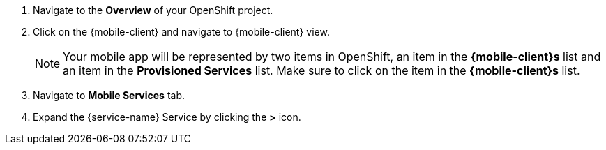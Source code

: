 
. Navigate to the *Overview* of your OpenShift project.

. Click on the {mobile-client} and navigate to {mobile-client} view.
+
NOTE: Your mobile app will be represented by two items in OpenShift, an item in the *{mobile-client}s* list and an item in the *Provisioned Services* list. Make sure to click on the item in the *{mobile-client}s* list.

. Navigate to *Mobile Services* tab.

. Expand the {service-name} Service by clicking the *>* icon.
